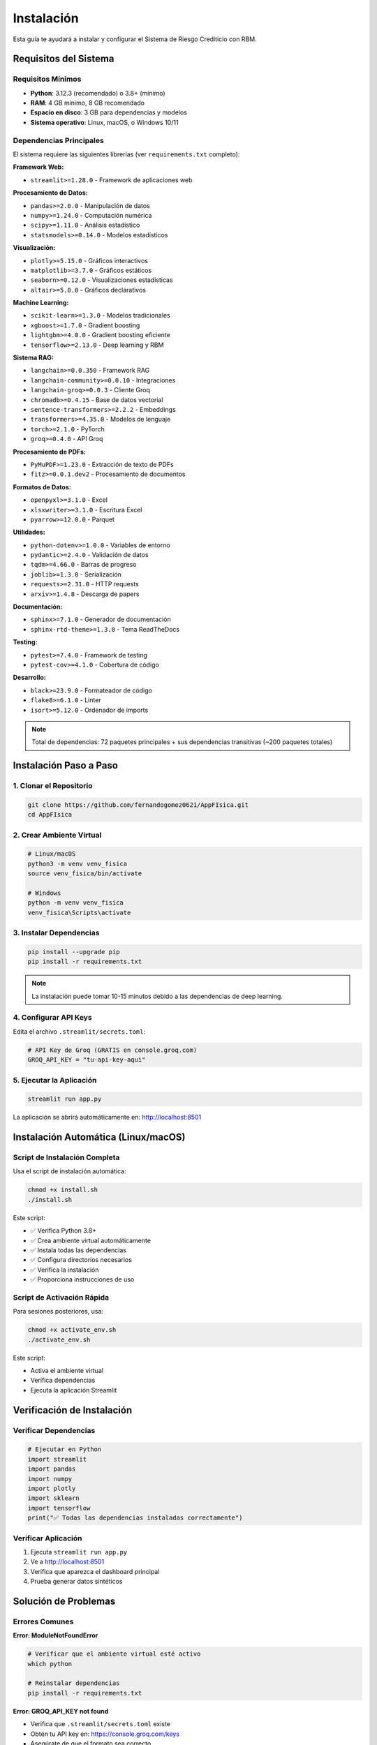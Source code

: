 Instalación
===========

Esta guía te ayudará a instalar y configurar el Sistema de Riesgo Crediticio con RBM.

Requisitos del Sistema
---------------------

Requisitos Mínimos
~~~~~~~~~~~~~~~~~~

* **Python**: 3.12.3 (recomendado) o 3.8+ (mínimo)
* **RAM**: 4 GB mínimo, 8 GB recomendado
* **Espacio en disco**: 3 GB para dependencias y modelos
* **Sistema operativo**: Linux, macOS, o Windows 10/11

Dependencias Principales
~~~~~~~~~~~~~~~~~~~~~~~

El sistema requiere las siguientes librerías (ver ``requirements.txt`` completo):

**Framework Web:**

* ``streamlit>=1.28.0`` - Framework de aplicaciones web

**Procesamiento de Datos:**

* ``pandas>=2.0.0`` - Manipulación de datos
* ``numpy>=1.24.0`` - Computación numérica
* ``scipy>=1.11.0`` - Análisis estadístico
* ``statsmodels>=0.14.0`` - Modelos estadísticos

**Visualización:**

* ``plotly>=5.15.0`` - Gráficos interactivos
* ``matplotlib>=3.7.0`` - Gráficos estáticos
* ``seaborn>=0.12.0`` - Visualizaciones estadísticas
* ``altair>=5.0.0`` - Gráficos declarativos

**Machine Learning:**

* ``scikit-learn>=1.3.0`` - Modelos tradicionales
* ``xgboost>=1.7.0`` - Gradient boosting
* ``lightgbm>=4.0.0`` - Gradient boosting eficiente
* ``tensorflow>=2.13.0`` - Deep learning y RBM

**Sistema RAG:**

* ``langchain>=0.0.350`` - Framework RAG
* ``langchain-community>=0.0.10`` - Integraciones
* ``langchain-groq>=0.0.3`` - Cliente Groq
* ``chromadb>=0.4.15`` - Base de datos vectorial
* ``sentence-transformers>=2.2.2`` - Embeddings
* ``transformers>=4.35.0`` - Modelos de lenguaje
* ``torch>=2.1.0`` - PyTorch
* ``groq>=0.4.0`` - API Groq

**Procesamiento de PDFs:**

* ``PyMuPDF>=1.23.0`` - Extracción de texto de PDFs
* ``fitz>=0.0.1.dev2`` - Procesamiento de documentos

**Formatos de Datos:**

* ``openpyxl>=3.1.0`` - Excel
* ``xlsxwriter>=3.1.0`` - Escritura Excel
* ``pyarrow>=12.0.0`` - Parquet

**Utilidades:**

* ``python-dotenv>=1.0.0`` - Variables de entorno
* ``pydantic>=2.4.0`` - Validación de datos
* ``tqdm>=4.66.0`` - Barras de progreso
* ``joblib>=1.3.0`` - Serialización
* ``requests>=2.31.0`` - HTTP requests
* ``arxiv>=1.4.8`` - Descarga de papers

**Documentación:**

* ``sphinx>=7.1.0`` - Generador de documentación
* ``sphinx-rtd-theme>=1.3.0`` - Tema ReadTheDocs

**Testing:**

* ``pytest>=7.4.0`` - Framework de testing
* ``pytest-cov>=4.1.0`` - Cobertura de código

**Desarrollo:**

* ``black>=23.9.0`` - Formateador de código
* ``flake8>=6.1.0`` - Linter
* ``isort>=5.12.0`` - Ordenador de imports

.. note::
   Total de dependencias: 72 paquetes principales + sus dependencias transitivas (~200 paquetes totales)

Instalación Paso a Paso
-----------------------

1. Clonar el Repositorio
~~~~~~~~~~~~~~~~~~~~~~~

.. code-block:: bash

   git clone https://github.com/fernandogomez0621/AppFIsica.git
   cd AppFIsica

2. Crear Ambiente Virtual
~~~~~~~~~~~~~~~~~~~~~~~~~

.. code-block:: bash

   # Linux/macOS
   python3 -m venv venv_fisica
   source venv_fisica/bin/activate
   
   # Windows
   python -m venv venv_fisica
   venv_fisica\Scripts\activate

3. Instalar Dependencias
~~~~~~~~~~~~~~~~~~~~~~~~

.. code-block:: bash

   pip install --upgrade pip
   pip install -r requirements.txt

.. note::
   La instalación puede tomar 10-15 minutos debido a las dependencias de deep learning.

4. Configurar API Keys
~~~~~~~~~~~~~~~~~~~~~

Edita el archivo ``.streamlit/secrets.toml``:

.. code-block:: toml

   # API Key de Groq (GRATIS en console.groq.com)
   GROQ_API_KEY = "tu-api-key-aqui"

5. Ejecutar la Aplicación
~~~~~~~~~~~~~~~~~~~~~~~~~

.. code-block:: bash

   streamlit run app.py

La aplicación se abrirá automáticamente en: http://localhost:8501

Instalación Automática (Linux/macOS)
------------------------------------

Script de Instalación Completa
~~~~~~~~~~~~~~~~~~~~~~~~~~~~~~~

Usa el script de instalación automática:

.. code-block:: bash

   chmod +x install.sh
   ./install.sh

Este script:

* ✅ Verifica Python 3.8+
* ✅ Crea ambiente virtual automáticamente
* ✅ Instala todas las dependencias
* ✅ Configura directorios necesarios
* ✅ Verifica la instalación
* ✅ Proporciona instrucciones de uso

Script de Activación Rápida
~~~~~~~~~~~~~~~~~~~~~~~~~~~~

Para sesiones posteriores, usa:

.. code-block:: bash

   chmod +x activate_env.sh
   ./activate_env.sh

Este script:

* Activa el ambiente virtual
* Verifica dependencias
* Ejecuta la aplicación Streamlit

Verificación de Instalación
---------------------------

Verificar Dependencias
~~~~~~~~~~~~~~~~~~~~~

.. code-block:: python

   # Ejecutar en Python
   import streamlit
   import pandas
   import numpy
   import plotly
   import sklearn
   import tensorflow
   print("✅ Todas las dependencias instaladas correctamente")

Verificar Aplicación
~~~~~~~~~~~~~~~~~~~

1. Ejecuta ``streamlit run app.py``
2. Ve a http://localhost:8501
3. Verifica que aparezca el dashboard principal
4. Prueba generar datos sintéticos

Solución de Problemas
--------------------

Errores Comunes
~~~~~~~~~~~~~~

**Error: ModuleNotFoundError**

.. code-block:: bash

   # Verificar que el ambiente virtual esté activo
   which python
   
   # Reinstalar dependencias
   pip install -r requirements.txt

**Error: GROQ_API_KEY not found**

* Verifica que ``.streamlit/secrets.toml`` existe
* Obtén tu API key en: https://console.groq.com/keys
* Asegúrate de que el formato sea correcto

**Error: inotify watch limit reached**

.. code-block:: bash

   # Aumentar límite de inotify (Linux)
   echo fs.inotify.max_user_watches=524288 | sudo tee -a /etc/sysctl.conf
   sudo sysctl -p

**Problemas de Memoria**

* Reduce ``batch_size`` en configuración RBM
* Usa menos datos para entrenamiento inicial
* Cierra otras aplicaciones

Configuración Avanzada
---------------------

Variables de Entorno
~~~~~~~~~~~~~~~~~~~

.. code-block:: bash

   # Configurar límites de memoria para TensorFlow
   export TF_CPP_MIN_LOG_LEVEL=2
   export CUDA_VISIBLE_DEVICES=""  # Usar solo CPU
   
   # Configurar Streamlit
   export STREAMLIT_SERVER_PORT=8501
   export STREAMLIT_SERVER_HEADLESS=true

Configuración de Streamlit
~~~~~~~~~~~~~~~~~~~~~~~~~

Edita ``.streamlit/config.toml`` para personalizar:

.. code-block:: toml

   [theme]
   primaryColor = "#FF6B6B"
   backgroundColor = "#FFFFFF"
   secondaryBackgroundColor = "#F0F2F6"
   textColor = "#262730"

Configuración de Modelos
~~~~~~~~~~~~~~~~~~~~~~~

Ajusta hiperparámetros en ``.streamlit/secrets.toml``:

.. code-block:: toml

   [rbm]
   default_n_hidden = 100
   default_learning_rate = 0.01
   default_n_epochs = 100

Actualización
------------

Para actualizar a una nueva versión:

.. code-block:: bash

   git pull origin main
   pip install -r requirements.txt --upgrade
   streamlit run app.py

Desinstalación
-------------

Para remover completamente:

.. code-block:: bash

   # Desactivar ambiente virtual
   deactivate
   
   # Eliminar directorio del proyecto
   rm -rf AppFIsica/

Soporte
-------

* 📧 **Email**: fernandogomez0621@gmail.com
* 🐛 **Issues**: https://github.com/fernandogomez0621/AppFIsica/issues
* 📖 **Documentación**: Esta documentación
* 💬 **Chat**: Sistema RAG integrado para preguntas sobre RBMs

Próximos Pasos
-------------

Después de la instalación:

1. **Genera datos**: Ve al módulo "Generar Datos"
2. **Explora**: Usa "Análisis Descriptivo"  
3. **Entrena RBM**: Experimenta con "Máquina de Boltzmann"
4. **Aprende**: Usa el sistema RAG educativo